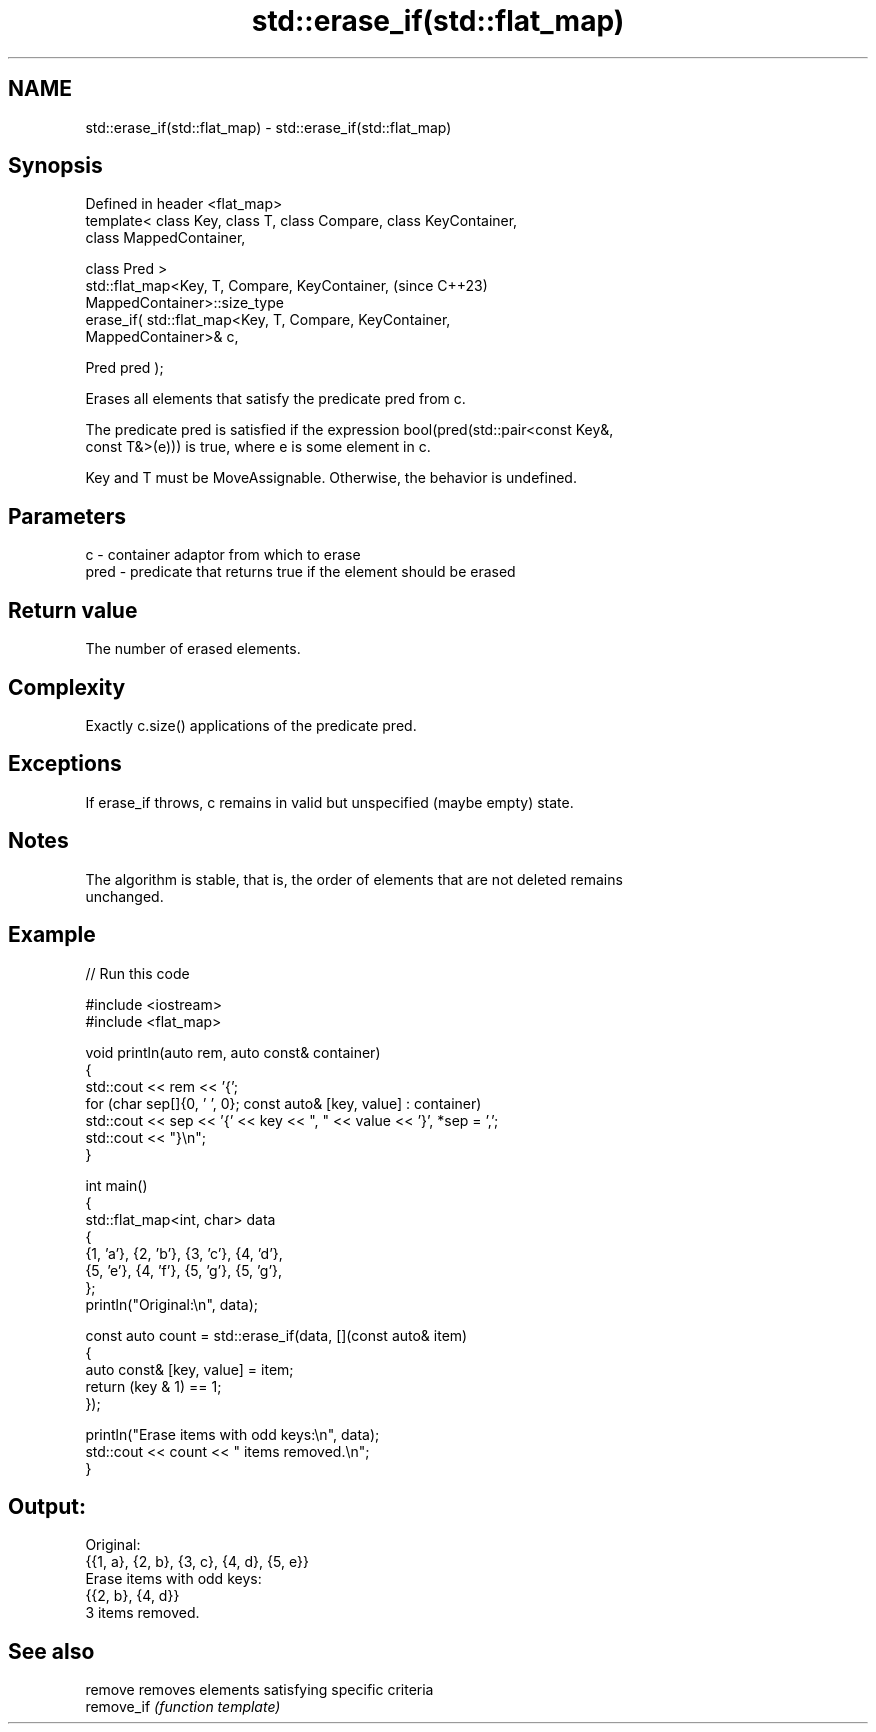 .TH std::erase_if(std::flat_map) 3 "2024.06.10" "http://cppreference.com" "C++ Standard Libary"
.SH NAME
std::erase_if(std::flat_map) \- std::erase_if(std::flat_map)

.SH Synopsis
   Defined in header <flat_map>
   template< class Key, class T, class Compare, class KeyContainer,
   class MappedContainer,

             class Pred >
   std::flat_map<Key, T, Compare, KeyContainer,                           (since C++23)
   MappedContainer>::size_type
       erase_if( std::flat_map<Key, T, Compare, KeyContainer,
   MappedContainer>& c,

                 Pred pred );

   Erases all elements that satisfy the predicate pred from c.

   The predicate pred is satisfied if the expression bool(pred(std::pair<const Key&,
   const T&>(e))) is true, where e is some element in c.

   Key and T must be MoveAssignable. Otherwise, the behavior is undefined.

.SH Parameters

   c    - container adaptor from which to erase
   pred - predicate that returns true if the element should be erased

.SH Return value

   The number of erased elements.

.SH Complexity

   Exactly c.size() applications of the predicate pred.

.SH Exceptions

   If erase_if throws, c remains in valid but unspecified (maybe empty) state.

.SH Notes

   The algorithm is stable, that is, the order of elements that are not deleted remains
   unchanged.

.SH Example


// Run this code

 #include <iostream>
 #include <flat_map>

 void println(auto rem, auto const& container)
 {
     std::cout << rem << '{';
     for (char sep[]{0, ' ', 0}; const auto& [key, value] : container)
         std::cout << sep << '{' << key << ", " << value << '}', *sep = ',';
     std::cout << "}\\n";
 }

 int main()
 {
     std::flat_map<int, char> data
     {
         {1, 'a'}, {2, 'b'}, {3, 'c'}, {4, 'd'},
         {5, 'e'}, {4, 'f'}, {5, 'g'}, {5, 'g'},
     };
     println("Original:\\n", data);

     const auto count = std::erase_if(data, [](const auto& item)
     {
         auto const& [key, value] = item;
         return (key & 1) == 1;
     });

     println("Erase items with odd keys:\\n", data);
     std::cout << count << " items removed.\\n";
 }

.SH Output:

 Original:
 {{1, a}, {2, b}, {3, c}, {4, d}, {5, e}}
 Erase items with odd keys:
 {{2, b}, {4, d}}
 3 items removed.

.SH See also

   remove    removes elements satisfying specific criteria
   remove_if \fI(function template)\fP
